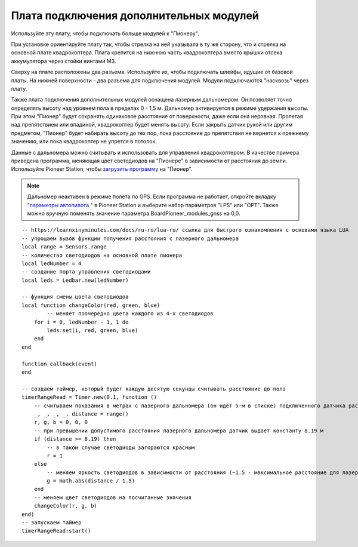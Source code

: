Плата подключения дополнительных модулей
========================================

Используйте эту плату, чтобы подключать больше модулей к "Пионеру".

.. image:: /_static/images/modules_board.png
	:align: center

При установке ориентируйте плату так, чтобы стрелка на ней указывала в ту же сторону, что и стрелка на основной плате квадрокоптера.
Плата крепится на нижнюю часть квадрокоптера вместо крышки отсека аккумулятора через стойки винтами М3.

Сверху на плате расположены два разъема. Используйте их, чтобы подключать шлейфы, идущие от базовой платы. На нижней поверхности - два разъема для подключения модулей. Модули подключаются "насквозь" через плату.
 
Также плата подключения дополнительных модулей оснащена лазерным дальномером. Он позволяет точно определять высоту над уровнем пола в пределах  0 - 1,5 м. Дальномер активируется в режиме удержания высоты. При этом "Пионер" будет сохранять одинаковое расстояние от поверхности, даже если она неровная. Пролетая над препятствием или впадиной, квадрокоптер будет менять высоту. Если закрыть датчик рукой или другим предметом, "Пионер" будет набирать высоту до тех пор, пока расстояние до препятствия не вернется к прежнему значению, или пока квадрокоптер не упрется в потолок. 

Данные с дальномера можно считывать и использовать для управления квадрокоптером. В качестве примера приведена программа, меняющая цвет светодиодов на "Пионере" в зависимости от расстояния до земли. Используйте Pioneer Station, чтобы  `загрузить программу`_ на "Пионер".

.. note::
	Дальномер неактивен в режиме полета по GPS. Если программа не работает, откройте вкладку "`параметры автопилота`_ " в Pioneer Station и выберите набор параметров "LPS" или "OPT". Также можно вручную поменять значение параметра BoardPioneer_modules_gnss на 0,0. 


.. _загрузить программу: ../programming/pioneer_station/pioneer_station_upload.html 
.. _параметры автопилота: ../settings/autopilot_parameters.html

::

    -- https://learnxinyminutes.com/docs/ru-ru/lua-ru/ ссылка для быстрого ознакомления с основами языка LUA
    -- упрощаем вызов функции получения расстояния с лазерного дальномера
    local range = Sensors.range
    -- количество светодиодов на основной плате пионера
    local ledNumber = 4
    -- создание порта управления светодиодами
    local leds = Ledbar.new(ledNumber)

    -- функция смены цвета светодиодов
    local function changeColor(red, green, blue)
	    -- меняет поочередно цвета каждого из 4-х светодиодов
        for i = 0, ledNumber - 1, 1 do
            leds:set(i, red, green, blue)
        end
    end

    function callback(event)
    end

    -- создаем таймер, который будет каждую десятую секунды считывать расстояние до пола
    timerRangeRead = Timer.new(0.1, function ()
        -- считываем показания в метрах с лазерного дальномера (он идет 5-м в списке) подключенного датчика расстояния
        _, _, _, _, distance = range()
        r, g, b = 0, 0, 0
        -- при превышении допустимого расстояния лазерного дальномера датчик выдает константу 8.19 м
        if (distance >= 8.19) then
            -- в таком случае светодиоды загораются красным
            r = 1
        else
            -- меняем яркость светодиодов в зависимости от расстояния (~1.5 - максимальное расстояние для лазерного дальномера на плате адаптере)
            g = math.abs(distance / 1.5)
        end
        -- меняем цвет светодиодов на посчитанные значения
        changeColor(r, g, b)
    end)
    -- запускаем таймер
    timerRangeRead:start()
